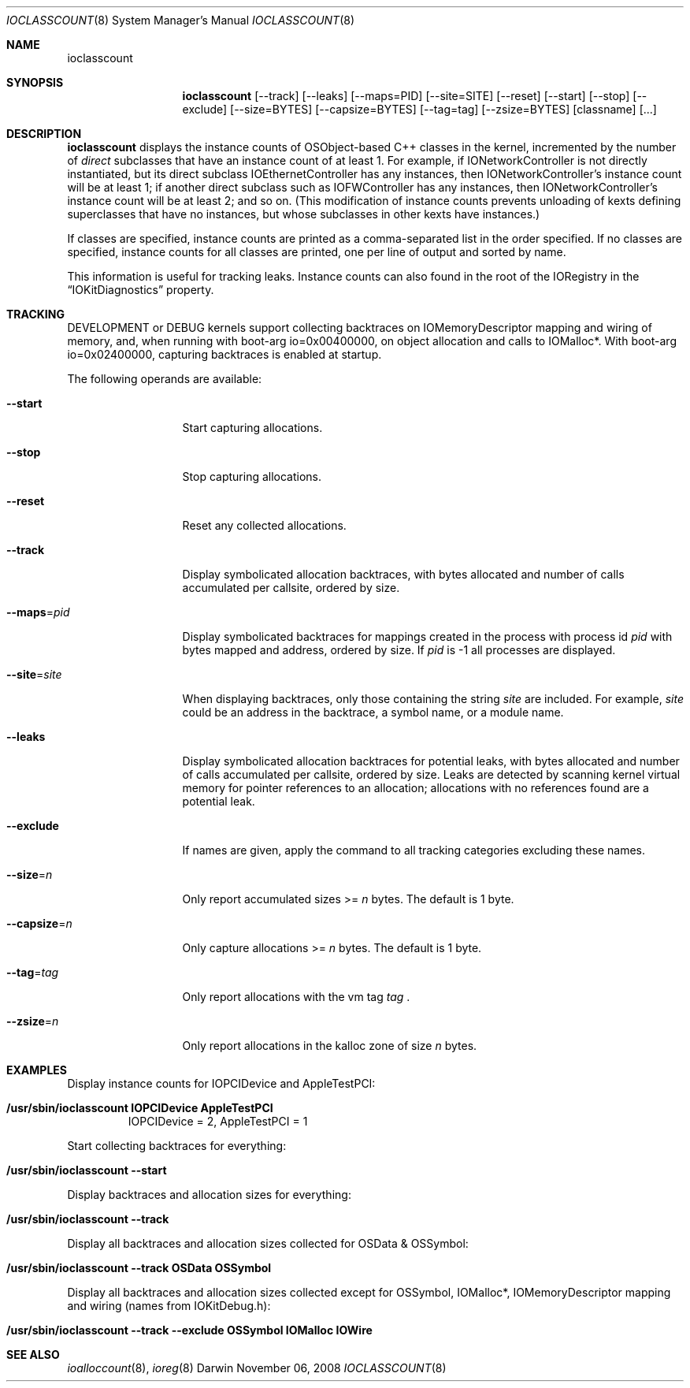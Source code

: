 .\"
.\" Copyright (c) 2000-2008 Apple Computer, Inc.  All rights reserved.
.\"
.\"	$Id: ioclasscount.8,v 1.4 2003/11/06 19:16:54 sdouglas Exp $
.\"
.Dd November 06, 2008
.Dt IOCLASSCOUNT 8
.Os Darwin
.Sh NAME
.Nm ioclasscount
.Sh SYNOPSIS
.Nm
.Op --track
.Op --leaks
.Op --maps=PID
.Op --site=SITE
.Op --reset
.Op --start
.Op --stop
.Op --exclude
.Op --size=BYTES
.Op --capsize=BYTES
.Op --tag=tag
.Op --zsize=BYTES
.Op classname
.Op ...
.Sh DESCRIPTION
.Nm
displays the instance counts of OSObject-based C++ classes in the kernel,
incremented by the number of
.Em direct
subclasses that have an instance count of at least 1.
For example, if IONetworkController is not directly instantiated,
but its direct subclass IOEthernetController has any instances,
then IONetworkController's instance count will be at least 1;
if another direct subclass such as IOFWController has any instances,
then IONetworkController's instance count will be at least 2; and so on.
(This modification of instance counts prevents unloading of
kexts defining superclasses that have no instances,
but whose subclasses in other kexts have instances.)
.Pp
If classes are specified,
instance counts are printed as a comma-separated list
in the order specified.
If no classes are specified,
instance counts for all classes are printed,
one per line of output and sorted by name.
.Pp
This information is useful for tracking leaks.
Instance counts can also found in the root of the IORegistry
in the
.Dq IOKitDiagnostics
property.
.Sh TRACKING
DEVELOPMENT or DEBUG kernels support collecting backtraces on IOMemoryDescriptor mapping and
wiring of memory, and, when running with boot-arg io=0x00400000, on object allocation and calls to IOMalloc*.
With boot-arg io=0x02400000, capturing backtraces is enabled at startup.
.Pp
The following operands are available:
.\" XXX
.Bl -tag -width --capsize=n
.It Cm --start
Start capturing allocations.
.It Cm --stop
Stop capturing allocations.
.It Cm --reset
Reset any collected allocations.
.It Cm --track
Display symbolicated allocation backtraces, with bytes allocated and number of calls accumulated per
callsite, ordered by size.
.It Cm --maps Ns = Ns Ar pid
Display symbolicated backtraces for mappings created in the process with process id
.Ar pid
with bytes mapped and address, ordered by size. If
.Ar pid
is -1 all processes are displayed.
.It Cm --site Ns = Ns Ar site
When displaying backtraces, only those containing the string
.Ar site
are included. For example, 
.Ar site
could be an address in the backtrace, a symbol name, or a module name.
.It Cm --leaks
Display symbolicated allocation backtraces for potential leaks, with bytes allocated and number of calls accumulated per
callsite, ordered by size. Leaks are detected by scanning kernel virtual memory for pointer references to an allocation; allocations with no references found are a potential leak.
.It Cm --exclude
If names are given, apply the command to all tracking categories excluding these names.
.It Cm --size Ns = Ns Ar n
Only report accumulated sizes >=
.Ar n
bytes. The default is 1 byte.
.It Cm --capsize Ns = Ns Ar n
Only capture allocations >=
.Ar n
bytes. The default is 1 byte.
.It Cm --tag Ns = Ns Ar tag
Only report allocations with the vm tag
.Ar tag
\&.
.It Cm --zsize Ns = Ns Ar n
Only report allocations in the kalloc zone of size
.Ar n
bytes.
.El
.Sh EXAMPLES
Display instance counts for IOPCIDevice and AppleTestPCI:
.Bl -tag -width findx
.It Li "/usr/sbin/ioclasscount IOPCIDevice AppleTestPCI"
IOPCIDevice = 2, AppleTestPCI = 1
.El
.Pp
Start collecting backtraces for everything:
.Bl -tag -width findx
.It Li "/usr/sbin/ioclasscount --start"
.El
.Pp
Display backtraces and allocation sizes for everything:
.Bl -tag -width findx
.It Li "/usr/sbin/ioclasscount --track"
.El
.Pp
Display all backtraces and allocation sizes collected for OSData & OSSymbol:
.Bl -tag -width findx
.It Li "/usr/sbin/ioclasscount --track OSData OSSymbol"
.El
.Pp
Display all backtraces and allocation sizes collected except for OSSymbol, IOMalloc*, IOMemoryDescriptor mapping and wiring (names from IOKitDebug.h):
.Bl -tag -width findx
.It Li "/usr/sbin/ioclasscount --track --exclude OSSymbol IOMalloc IOWire"
.El
.Sh SEE ALSO
.Xr ioalloccount 8 ,
.Xr ioreg 8

